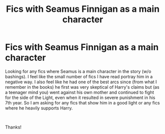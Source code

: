 #+TITLE: Fics with Seamus Finnigan as a main character

* Fics with Seamus Finnigan as a main character
:PROPERTIES:
:Author: Silentone26
:Score: 7
:DateUnix: 1610222450.0
:DateShort: 2021-Jan-09
:FlairText: Request
:END:
Looking for any fics where Seamus is a main character in the story (w/o bashings). I feel like the small number of fics I have read portray him in a negative way. I also feel like he had one of the best arcs since (from what I remember in the books) he first was very skeptical of Harry's claims but (as a teenager mind you) went against his own mother and continued to fight for the side of the Light, even when it resulted in severe punishment in his 7th year. So I am asking for any fics that show him in a good light or any fics where he heavily supports Harry.

​

Thanks!

